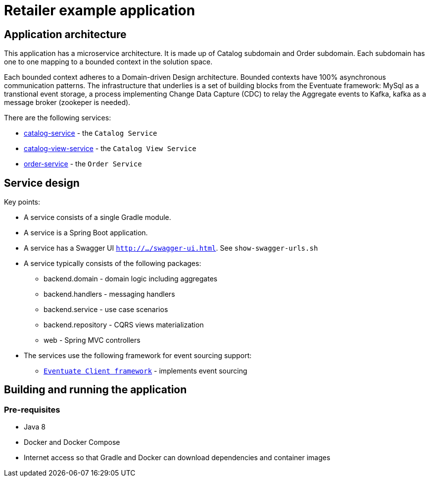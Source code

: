 = Retailer example application


== Application architecture

This application has a microservice architecture. It is made up of Catalog
subdomain and Order subdomain. Each subdomain has one to one mapping to
a bounded context in the solution space.

Each bounded context adheres to a Domain-driven Design architecture. Bounded
contexts have 100% asynchronous communication patterns. The infrastructure
that underlies is a set of building blocks from the Eventuate framework:
MySql as a transtional event storage, a process implementing Change Data
Capture (CDC) to relay the Aggregate events to Kafka, kafka as a message
broker (zookeper is needed).

There are the following services:

* link:./catalog-service[catalog-service] - the `Catalog Service`
* link:./catalog-view-service[catalog-view-service] - the `Catalog View Service`
* link:./order-service[order-service] - the `Order Service`

== Service design

Key points:

* A service consists of a single Gradle module.
* A service is a Spring Boot application.
* A service has a Swagger UI `http://.../swagger-ui.html`. See `show-swagger-urls.sh`
* A service typically consists of the following packages:
** backend.domain - domain logic including aggregates
** backend.handlers - messaging handlers
** backend.service -  use case scenarios
** backend.repository -  CQRS views materialization
** web - Spring MVC controllers

* The services use the following framework for event sourcing support:
** https://github.com/eventuate-clients/eventuate-client-java[`Eventuate Client framework`] - implements event sourcing

== Building and running the application

=== Pre-requisites

* Java 8
* Docker and Docker Compose
* Internet access so that Gradle and Docker can download dependencies and container images
